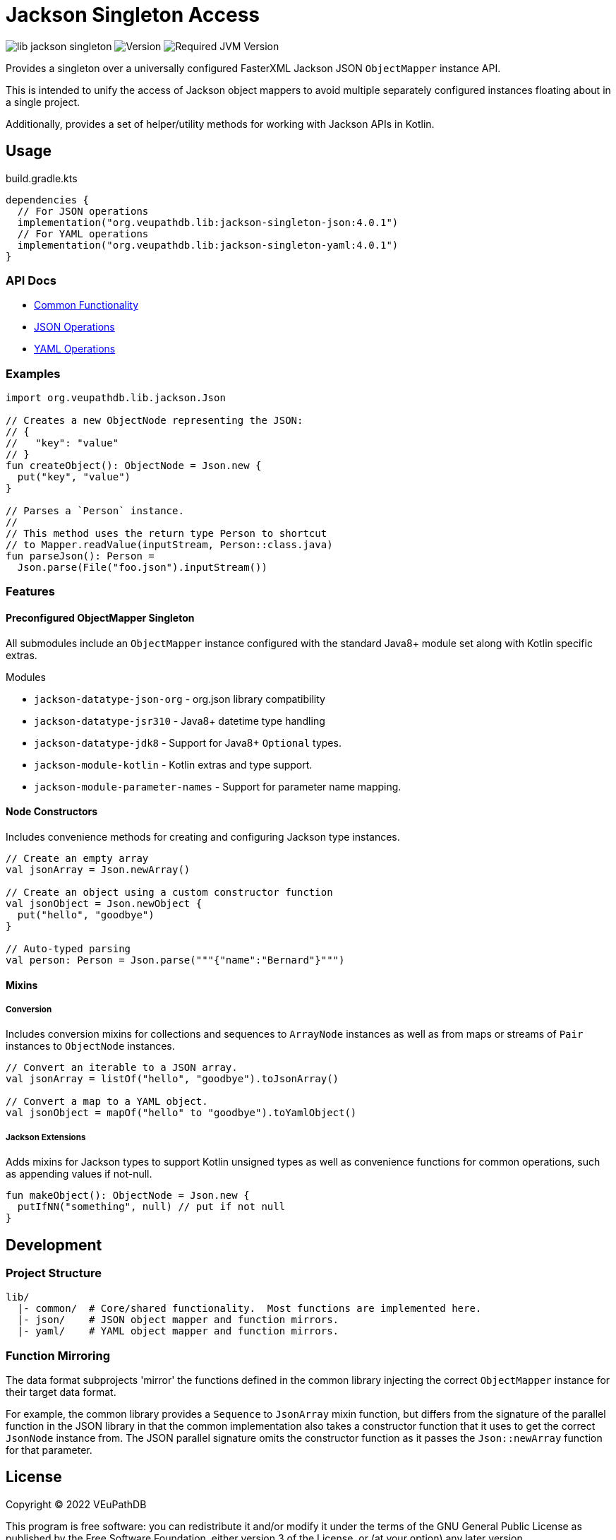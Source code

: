 = Jackson Singleton Access
:source-highlighter: highlightjs
// Actual lib version
:version-actual: 4.0.1
// Lib feature version, used for doc links.
:version-feature: 4.0.0

image:https://img.shields.io/github/license/veupathdb/lib-jackson-singleton[]
image:https://img.shields.io/badge/version-{version-actual}-blue[Version]
image:https://img.shields.io/badge/jvm-21-rebeccapurple[Required JVM Version]

Provides a singleton over a universally configured FasterXML Jackson JSON
`ObjectMapper` instance API.

This is intended to unify the access of Jackson object mappers to avoid multiple
separately configured instances floating about in a single project.

Additionally, provides a set of helper/utility methods for working with Jackson
APIs in Kotlin.

== Usage

.build.gradle.kts
[source, kotlin, subs="attributes"]
----
dependencies {
  // For JSON operations
  implementation("org.veupathdb.lib:jackson-singleton-json:{version-actual}")
  // For YAML operations
  implementation("org.veupathdb.lib:jackson-singleton-yaml:{version-actual}")
}
----

=== API Docs

* https://veupathdb.github.io/lib-jackson-singleton/jackson-singleton-common/v{version-feature}[Common Functionality]
* https://veupathdb.github.io/lib-jackson-singleton/jackson-singleton-json/v{version-feature}[JSON Operations]
* https://veupathdb.github.io/lib-jackson-singleton/jackson-singleton-yaml/v{version-feature}[YAML Operations]


=== Examples

[source, kotlin]
----
import org.veupathdb.lib.jackson.Json

// Creates a new ObjectNode representing the JSON:
// {
//   "key": "value"
// }
fun createObject(): ObjectNode = Json.new {
  put("key", "value")
}

// Parses a `Person` instance.
//
// This method uses the return type Person to shortcut
// to Mapper.readValue(inputStream, Person::class.java)
fun parseJson(): Person =
  Json.parse(File("foo.json").inputStream())
----

=== Features

==== Preconfigured ObjectMapper Singleton

All submodules include an `ObjectMapper` instance configured with the standard
Java8+ module set along with Kotlin specific extras.

.Modules
* `jackson-datatype-json-org` - org.json library compatibility
* `jackson-datatype-jsr310` - Java8+ datetime type handling
* `jackson-datatype-jdk8` - Support for Java8+ `Optional` types.
* `jackson-module-kotlin` - Kotlin extras and type support.
* `jackson-module-parameter-names` - Support for parameter name mapping.

==== Node Constructors

Includes convenience methods for creating and configuring Jackson type
instances.

[source, kotlin]
----
// Create an empty array
val jsonArray = Json.newArray()

// Create an object using a custom constructor function
val jsonObject = Json.newObject {
  put("hello", "goodbye")
}

// Auto-typed parsing
val person: Person = Json.parse("""{"name":"Bernard"}""")
----

==== Mixins

===== Conversion

Includes conversion mixins for collections and sequences to `ArrayNode`
instances as well as from maps or streams of `Pair` instances to `ObjectNode`
instances.

[source, kotlin]
----
// Convert an iterable to a JSON array.
val jsonArray = listOf("hello", "goodbye").toJsonArray()

// Convert a map to a YAML object.
val jsonObject = mapOf("hello" to "goodbye").toYamlObject()
----

===== Jackson Extensions

Adds mixins for Jackson types to support Kotlin unsigned types as well as
convenience functions for common operations, such as appending values if
not-null.

[source, kotlin]
----
fun makeObject(): ObjectNode = Json.new {
  putIfNN("something", null) // put if not null
}
----

== Development

=== Project Structure

[source, sh]
----
lib/
  |- common/  # Core/shared functionality.  Most functions are implemented here.
  |- json/    # JSON object mapper and function mirrors.
  |- yaml/    # YAML object mapper and function mirrors.
----

=== Function Mirroring

The data format subprojects 'mirror' the functions defined in the common library
injecting the correct `ObjectMapper` instance for their target data format.

For example, the common library provides a `Sequence` to `JsonArray` mixin
function, but differs from the signature of the parallel function in the JSON
library in that the common implementation also takes a constructor function that
it uses to get the correct `JsonNode` instance from.  The JSON parallel
signature omits the constructor function as it passes the `Json::newArray`
function for that parameter.

== License

Copyright (C) 2022 VEuPathDB

This program is free software: you can redistribute it and/or modify it under
the terms of the GNU General Public License as published by the Free Software
Foundation, either version 3 of the License, or (at your option) any later
version.

This program is distributed in the hope that it will be useful, but WITHOUT ANY
WARRANTY; without even the implied warranty of MERCHANTABILITY or FITNESS FOR A
PARTICULAR PURPOSE.  See the GNU General Public License for more details.

You should have received a copy of the GNU General Public License along with
this program.  If not, see <https://www.gnu.org/licenses/>.
